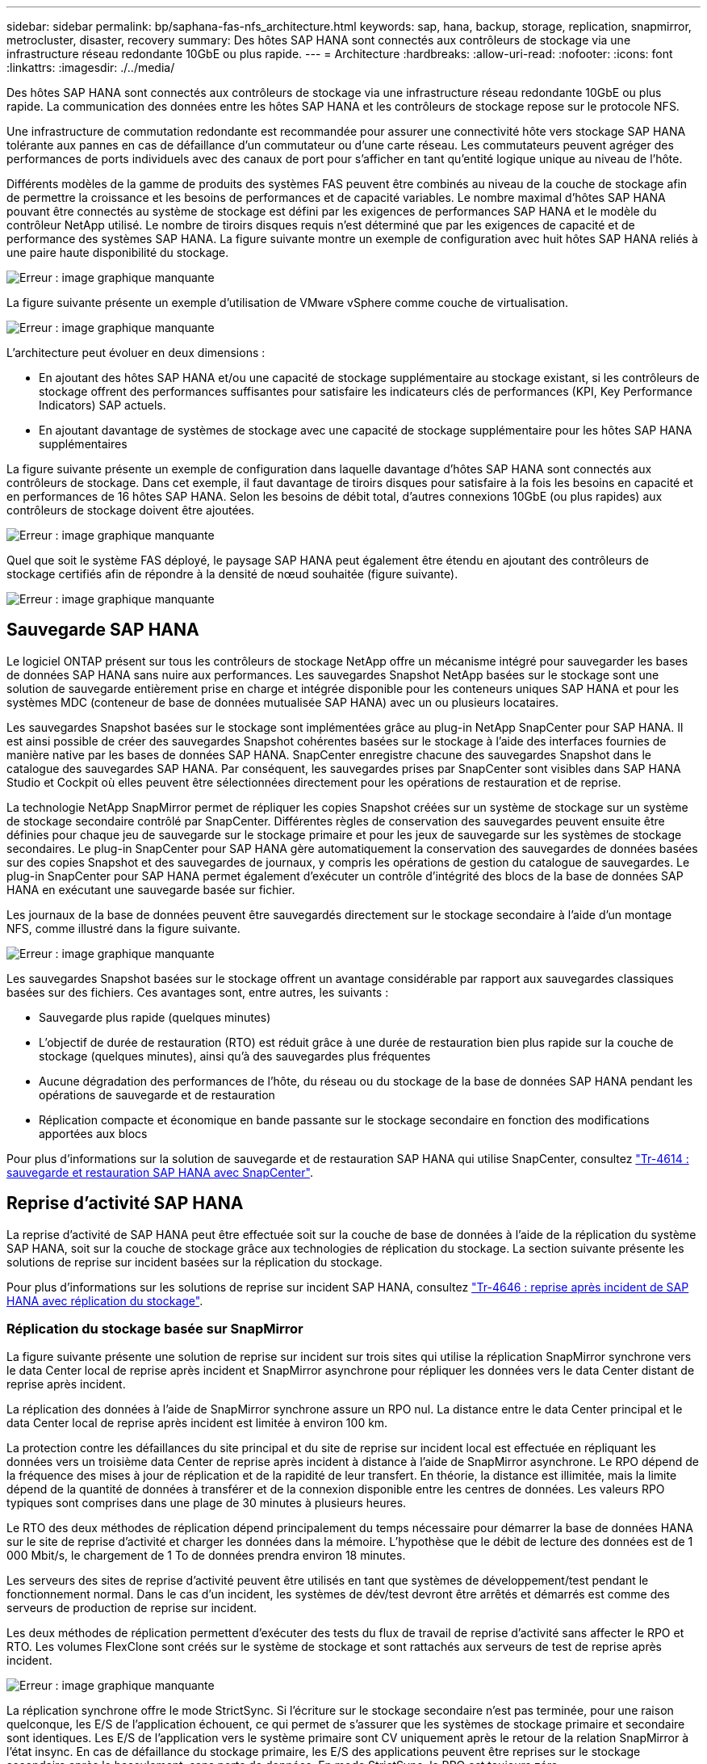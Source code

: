 ---
sidebar: sidebar 
permalink: bp/saphana-fas-nfs_architecture.html 
keywords: sap, hana, backup, storage, replication, snapmirror, metrocluster, disaster, recovery 
summary: Des hôtes SAP HANA sont connectés aux contrôleurs de stockage via une infrastructure réseau redondante 10GbE ou plus rapide. 
---
= Architecture
:hardbreaks:
:allow-uri-read: 
:nofooter: 
:icons: font
:linkattrs: 
:imagesdir: ./../media/


[role="lead"]
Des hôtes SAP HANA sont connectés aux contrôleurs de stockage via une infrastructure réseau redondante 10GbE ou plus rapide. La communication des données entre les hôtes SAP HANA et les contrôleurs de stockage repose sur le protocole NFS.

Une infrastructure de commutation redondante est recommandée pour assurer une connectivité hôte vers stockage SAP HANA tolérante aux pannes en cas de défaillance d'un commutateur ou d'une carte réseau. Les commutateurs peuvent agréger des performances de ports individuels avec des canaux de port pour s'afficher en tant qu'entité logique unique au niveau de l'hôte.

Différents modèles de la gamme de produits des systèmes FAS peuvent être combinés au niveau de la couche de stockage afin de permettre la croissance et les besoins de performances et de capacité variables. Le nombre maximal d'hôtes SAP HANA pouvant être connectés au système de stockage est défini par les exigences de performances SAP HANA et le modèle du contrôleur NetApp utilisé. Le nombre de tiroirs disques requis n'est déterminé que par les exigences de capacité et de performance des systèmes SAP HANA. La figure suivante montre un exemple de configuration avec huit hôtes SAP HANA reliés à une paire haute disponibilité du stockage.

image:saphana-fas-nfs_image2.png["Erreur : image graphique manquante"]

La figure suivante présente un exemple d'utilisation de VMware vSphere comme couche de virtualisation.

image:saphana-fas-nfs_image3.jpg["Erreur : image graphique manquante"]

L'architecture peut évoluer en deux dimensions :

* En ajoutant des hôtes SAP HANA et/ou une capacité de stockage supplémentaire au stockage existant, si les contrôleurs de stockage offrent des performances suffisantes pour satisfaire les indicateurs clés de performances (KPI, Key Performance Indicators) SAP actuels.
* En ajoutant davantage de systèmes de stockage avec une capacité de stockage supplémentaire pour les hôtes SAP HANA supplémentaires


La figure suivante présente un exemple de configuration dans laquelle davantage d'hôtes SAP HANA sont connectés aux contrôleurs de stockage. Dans cet exemple, il faut davantage de tiroirs disques pour satisfaire à la fois les besoins en capacité et en performances de 16 hôtes SAP HANA. Selon les besoins de débit total, d'autres connexions 10GbE (ou plus rapides) aux contrôleurs de stockage doivent être ajoutées.

image:saphana-fas-nfs_image4.png["Erreur : image graphique manquante"]

Quel que soit le système FAS déployé, le paysage SAP HANA peut également être étendu en ajoutant des contrôleurs de stockage certifiés afin de répondre à la densité de nœud souhaitée (figure suivante).

image:saphana-fas-nfs_image5.png["Erreur : image graphique manquante"]



== Sauvegarde SAP HANA

Le logiciel ONTAP présent sur tous les contrôleurs de stockage NetApp offre un mécanisme intégré pour sauvegarder les bases de données SAP HANA sans nuire aux performances. Les sauvegardes Snapshot NetApp basées sur le stockage sont une solution de sauvegarde entièrement prise en charge et intégrée disponible pour les conteneurs uniques SAP HANA et pour les systèmes MDC (conteneur de base de données mutualisée SAP HANA) avec un ou plusieurs locataires.

Les sauvegardes Snapshot basées sur le stockage sont implémentées grâce au plug-in NetApp SnapCenter pour SAP HANA. Il est ainsi possible de créer des sauvegardes Snapshot cohérentes basées sur le stockage à l'aide des interfaces fournies de manière native par les bases de données SAP HANA. SnapCenter enregistre chacune des sauvegardes Snapshot dans le catalogue des sauvegardes SAP HANA. Par conséquent, les sauvegardes prises par SnapCenter sont visibles dans SAP HANA Studio et Cockpit où elles peuvent être sélectionnées directement pour les opérations de restauration et de reprise.

La technologie NetApp SnapMirror permet de répliquer les copies Snapshot créées sur un système de stockage sur un système de stockage secondaire contrôlé par SnapCenter. Différentes règles de conservation des sauvegardes peuvent ensuite être définies pour chaque jeu de sauvegarde sur le stockage primaire et pour les jeux de sauvegarde sur les systèmes de stockage secondaires. Le plug-in SnapCenter pour SAP HANA gère automatiquement la conservation des sauvegardes de données basées sur des copies Snapshot et des sauvegardes de journaux, y compris les opérations de gestion du catalogue de sauvegardes. Le plug-in SnapCenter pour SAP HANA permet également d'exécuter un contrôle d'intégrité des blocs de la base de données SAP HANA en exécutant une sauvegarde basée sur fichier.

Les journaux de la base de données peuvent être sauvegardés directement sur le stockage secondaire à l'aide d'un montage NFS, comme illustré dans la figure suivante.

image:saphana-fas-nfs_image6.jpg["Erreur : image graphique manquante"]

Les sauvegardes Snapshot basées sur le stockage offrent un avantage considérable par rapport aux sauvegardes classiques basées sur des fichiers. Ces avantages sont, entre autres, les suivants :

* Sauvegarde plus rapide (quelques minutes)
* L'objectif de durée de restauration (RTO) est réduit grâce à une durée de restauration bien plus rapide sur la couche de stockage (quelques minutes), ainsi qu'à des sauvegardes plus fréquentes
* Aucune dégradation des performances de l'hôte, du réseau ou du stockage de la base de données SAP HANA pendant les opérations de sauvegarde et de restauration
* Réplication compacte et économique en bande passante sur le stockage secondaire en fonction des modifications apportées aux blocs


Pour plus d'informations sur la solution de sauvegarde et de restauration SAP HANA qui utilise SnapCenter, consultez https://www.netapp.com/us/media/tr-4614.pdf["Tr-4614 : sauvegarde et restauration SAP HANA avec SnapCenter"^].



== Reprise d'activité SAP HANA

La reprise d'activité de SAP HANA peut être effectuée soit sur la couche de base de données à l'aide de la réplication du système SAP HANA, soit sur la couche de stockage grâce aux technologies de réplication du stockage. La section suivante présente les solutions de reprise sur incident basées sur la réplication du stockage.

Pour plus d'informations sur les solutions de reprise sur incident SAP HANA, consultez https://www.netapp.com/pdf.html?item=/media/8584-tr4646pdf.pdf["Tr-4646 : reprise après incident de SAP HANA avec réplication du stockage"^].



=== Réplication du stockage basée sur SnapMirror

La figure suivante présente une solution de reprise sur incident sur trois sites qui utilise la réplication SnapMirror synchrone vers le data Center local de reprise après incident et SnapMirror asynchrone pour répliquer les données vers le data Center distant de reprise après incident.

La réplication des données à l'aide de SnapMirror synchrone assure un RPO nul. La distance entre le data Center principal et le data Center local de reprise après incident est limitée à environ 100 km.

La protection contre les défaillances du site principal et du site de reprise sur incident local est effectuée en répliquant les données vers un troisième data Center de reprise après incident à distance à l'aide de SnapMirror asynchrone. Le RPO dépend de la fréquence des mises à jour de réplication et de la rapidité de leur transfert. En théorie, la distance est illimitée, mais la limite dépend de la quantité de données à transférer et de la connexion disponible entre les centres de données. Les valeurs RPO typiques sont comprises dans une plage de 30 minutes à plusieurs heures.

Le RTO des deux méthodes de réplication dépend principalement du temps nécessaire pour démarrer la base de données HANA sur le site de reprise d'activité et charger les données dans la mémoire. L'hypothèse que le débit de lecture des données est de 1 000 Mbit/s, le chargement de 1 To de données prendra environ 18 minutes.

Les serveurs des sites de reprise d'activité peuvent être utilisés en tant que systèmes de développement/test pendant le fonctionnement normal. Dans le cas d'un incident, les systèmes de dév/test devront être arrêtés et démarrés est comme des serveurs de production de reprise sur incident.

Les deux méthodes de réplication permettent d'exécuter des tests du flux de travail de reprise d'activité sans affecter le RPO et RTO. Les volumes FlexClone sont créés sur le système de stockage et sont rattachés aux serveurs de test de reprise après incident.

image:saphana-fas-nfs_image7.png["Erreur : image graphique manquante"]

La réplication synchrone offre le mode StrictSync. Si l'écriture sur le stockage secondaire n'est pas terminée, pour une raison quelconque, les E/S de l'application échouent, ce qui permet de s'assurer que les systèmes de stockage primaire et secondaire sont identiques. Les E/S de l'application vers le système primaire sont CV uniquement après le retour de la relation SnapMirror à l'état insync. En cas de défaillance du stockage primaire, les E/S des applications peuvent être reprises sur le stockage secondaire après le basculement, sans perte de données. En mode StrictSync, le RPO est toujours zéro.



=== Réplication du stockage basée sur MetroCluster

La figure suivante présente une vue d'ensemble générale de la solution. Le cluster de stockage de chaque site assure une haute disponibilité locale et est utilisé pour la charge de travail de production. Les données de chaque site sont répliquées de manière synchrone sur l'autre emplacement et sont disponibles en cas de basculement.

image:saphana-fas-nfs_image8.png["Erreur : image graphique manquante"]
